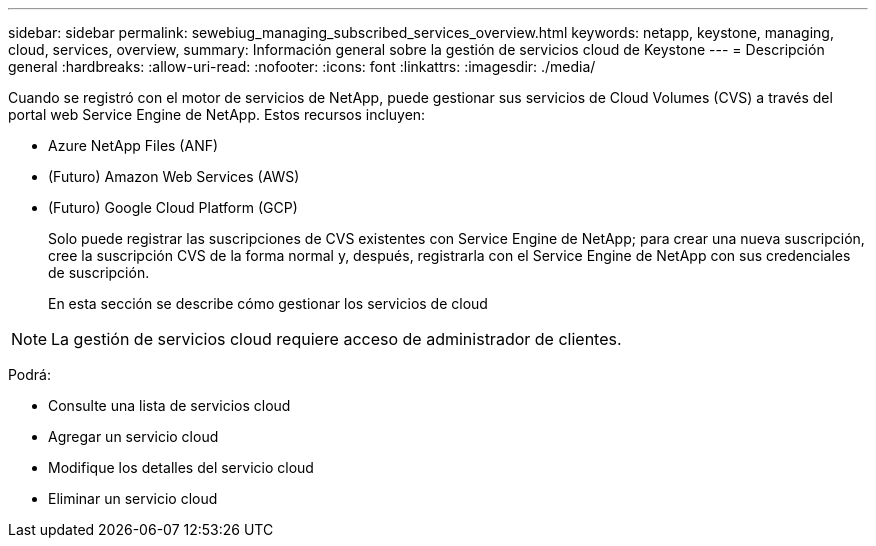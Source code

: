 ---
sidebar: sidebar 
permalink: sewebiug_managing_subscribed_services_overview.html 
keywords: netapp, keystone, managing, cloud, services, overview, 
summary: Información general sobre la gestión de servicios cloud de Keystone 
---
= Descripción general
:hardbreaks:
:allow-uri-read: 
:nofooter: 
:icons: font
:linkattrs: 
:imagesdir: ./media/


[role="lead"]
Cuando se registró con el motor de servicios de NetApp, puede gestionar sus servicios de Cloud Volumes (CVS) a través del portal web Service Engine de NetApp. Estos recursos incluyen:

* Azure NetApp Files (ANF)
* (Futuro) Amazon Web Services (AWS)
* (Futuro) Google Cloud Platform (GCP)
+
Solo puede registrar las suscripciones de CVS existentes con Service Engine de NetApp; para crear una nueva suscripción, cree la suscripción CVS de la forma normal y, después, registrarla con el Service Engine de NetApp con sus credenciales de suscripción.

+
En esta sección se describe cómo gestionar los servicios de cloud




NOTE: La gestión de servicios cloud requiere acceso de administrador de clientes.

Podrá:

* Consulte una lista de servicios cloud
* Agregar un servicio cloud
* Modifique los detalles del servicio cloud
* Eliminar un servicio cloud

